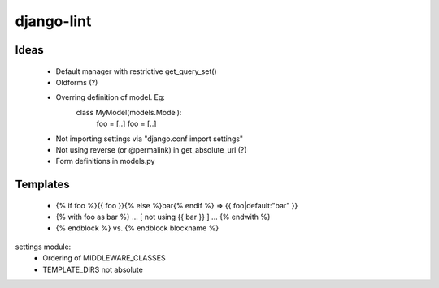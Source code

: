 django-lint
"""""""""""

Ideas
=====

 * Default manager with restrictive get_query_set()
 * Oldforms (?)
 * Overring definition of model. Eg:
    class MyModel(models.Model):
    	foo = [..]
	foo = [..]
 * Not importing settings via "django.conf import settings"
 * Not using reverse (or @permalink) in get_absolute_url (?)
 * Form definitions in models.py

Templates
=========

 * {% if foo %}{{ foo }}{% else %}bar{% endif %} => {{ foo|default:"bar" }}
 * {% with foo as bar %} ... [ not using {{ bar }} ] ... {% endwith %}
 * {% endblock %} vs. {% endblock blockname %}

settings module:
 * Ordering of MIDDLEWARE_CLASSES
 * TEMPLATE_DIRS not absolute
